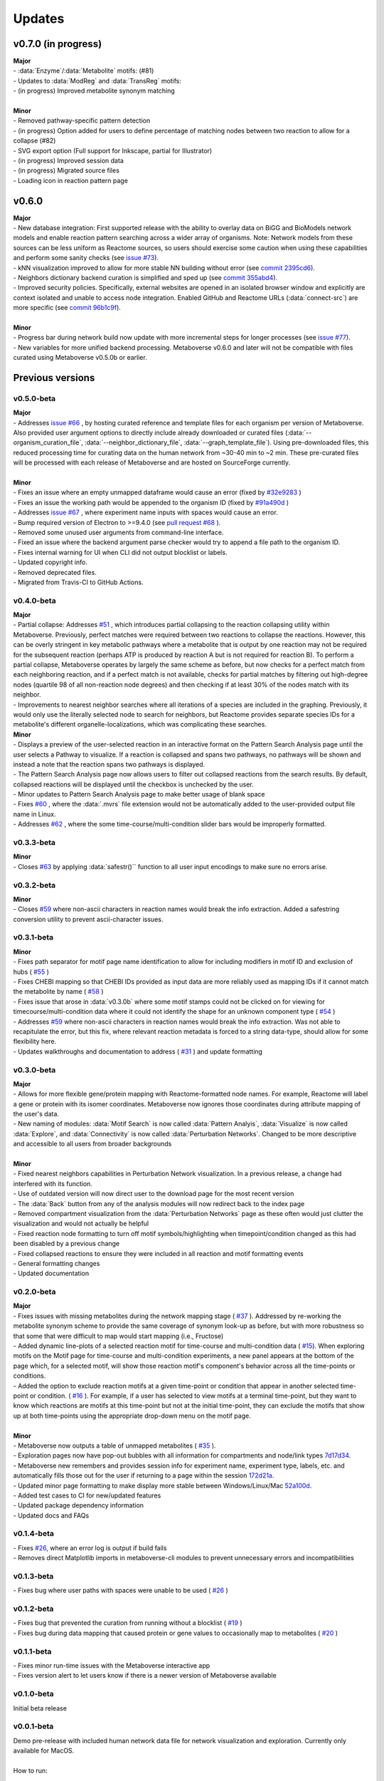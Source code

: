 ###############
Updates
###############

=================================
v0.7.0 (in progress)
=================================
| **Major**
| - :data:`Enzyme`/:data:`Metabolite` motifs: (#81)
| - Updates to :data:`ModReg` and :data:`TransReg` motifs:
| - (in progress) Improved metabolite synonym matching
|
| **Minor**
| - Removed pathway-specific pattern detection
| - (in progress) Option added for users to define percentage of matching nodes between two reaction to allow for a collapse (#82)
| - SVG export option (Full support for Inkscape, partial for Illustrator)
| - (in progress) Improved session data
| - (in progress) Migrated source files
| - Loading icon in reaction pattern page


=================================
v0.6.0
=================================
| **Major**
| - New database integration: First supported release with the ability to overlay data on BiGG and BioModels network models and enable reaction pattern searching across a wider array of organisms. Note: Network models from these sources can be less uniform as Reactome sources, so users should exercise some caution when using these capabilities and perform some sanity checks (see `issue #73 <https://github.com/Metaboverse/Metaboverse/issues/73>`_).
| - kNN visualization improved to allow for more stable NN building without error (see `commit 2395cd6 <https://github.com/Metaboverse/Metaboverse/commit/2395cd6fe44167def52ae991b8db5f9559a9eba9>`_).
| - Neighbors dictionary backend curation is simplified and sped up (see `commit 355abd4 <https://github.com/Metaboverse/metaboverse-cli/commit/355abd4a6c5196bf6b4e46304eb1984d22597d7c>`_).
| - Improved security policies. Specifically, external websites are opened in an isolated browser window and explicitly are context isolated and unable to access node integration. Enabled GitHub and Reactome URLs (:data:`connect-src`) are more specific (see `commit 96b1c9f <https://github.com/Metaboverse/Metaboverse/commit/96b1c9fa3135cbe2aea97e4a132e57063acbcf38>`_).
|
| **Minor**
| - Progress bar during network build now update with more incremental steps for longer processes (see `issue #77 <https://github.com/Metaboverse/Metaboverse/issues/77>`_).
| - New variables for more unified backend processing. Metaboverse v0.6.0 and later will not be compatible with files curated using Metaboverse v0.5.0b or earlier.


=================================
Previous versions
=================================

---------------------------------
v0.5.0-beta
---------------------------------
| **Major**
| - Addresses `issue #66 <https://github.com/Metaboverse/Metaboverse/issues/66>`_ , by hosting curated reference and template files for each organism per version of Metaboverse. Also provided user argument options to directly include already downloaded or curated files (:data:`--organism_curation_file`, :data:`--neighbor_dictionary_file`, :data:`--graph_template_file`). Using pre-downloaded files, this reduced processing time for curating data on the human network from ~30-40 min to ~2 min. These pre-curated files will be processed with each release of Metaboverse and are hosted on SourceForge currently.
|
| **Minor**
| - Fixes an issue where an empty unmapped dataframe would cause an error (fixed by  `#32e9283 <https://github.com/Metaboverse/metaboverse-cli/commit/32e9283363bb9ce8c4ef2325184ad01d102f4680>`_ )
| - Fixes an issue the working path would be appended to the organism ID (fixed by  `#91a490d <https://github.com/Metaboverse/metaboverse-cli/commit/91a490dec409c7a27d1b2cc0207ded5dd0fa60c1>`_ )
| - Addresses `issue #67 <https://github.com/Metaboverse/Metaboverse/issues/67>`_ , where experiment name inputs with spaces would cause an error.
| - Bump required version of Electron to >=9.4.0 (see `pull request #68 <https://github.com/Metaboverse/Metaboverse/pull/68>`_ ).
| - Removed some unused user arguments from command-line interface.
| - Fixed an issue where the backend argument parse checker would try to append a file path to the organism ID.
| - Fixes internal warning for UI when CLI did not output blocklist or labels.
| - Updated copyright info.
| - Removed deprecated files.
| - Migrated from Travis-CI to GitHub Actions.


---------------------------------
v0.4.0-beta
---------------------------------
| **Major**
| - Partial collapse: Addresses  `#51 <https://github.com/Metaboverse/Metaboverse/issues/51>`_  , which introduces partial collapsing to the reaction collapsing utility within Metaboverse. Previously, perfect matches were required between two reactions to collapse the reactions. However, this can be overly stringent in key metabolic pathways where a metabolite that is output by one reaction may not be required for the subsequent reaction (perhaps ATP is produced by reaction A but is not required for reaction B). To perform a partial collapse, Metaboverse operates by largely the same scheme as before, but now checks for a perfect match from each neighboring reaction, and if a perfect match is not available, checks for partial matches by filtering out high-degree nodes (quartile 98 of all non-reaction node degrees) and then checking if at least 30% of the nodes match with its neighbor.
| - Improvements to nearest neighbor searches where all iterations of a species are included in the graphing. Previously, it would only use the literally selected node to search for neighbors, but Reactome provides separate species IDs for a metabolite's different organelle-localizations, which was complicating these searches.

| **Minor**
| - Displays a preview of the user-selected reaction in an interactive format on the Pattern Search Analysis page until the user selects a Pathway to visualize. If a reaction is collapsed and spans two pathways, no pathways will be shown and instead a note that the reaction spans two pathways is displayed.
| - The Pattern Search Analysis page now allows users to filter out collapsed reactions from the search results. By default, collapsed reactions will be displayed until the checkbox is unchecked by the user.
| - Minor updates to Pattern Search Analysis page to make better usage of blank space
| - Fixes  `#60 <https://github.com/Metaboverse/Metaboverse/issues/60>`_  , where the :data:`.mvrs` file extension would not be automatically added to the user-provided output file name in Linux.
| - Addresses  `#62 <https://github.com/Metaboverse/Metaboverse/issues/62>`_  , where the some time-course/multi-condition slider bars would be improperly formatted.


---------------------------------
v0.3.3-beta
---------------------------------
| **Minor**
| - Closes `#63 <https://github.com/Metaboverse/Metaboverse/issues/63>`_ by applying :data:`safestr()`` function to all user input encodings to make sure no errors arise.


---------------------------------
v0.3.2-beta
---------------------------------
| **Minor**
| - Closes  `#59 <https://github.com/Metaboverse/Metaboverse/issues/59>`_  where non-ascii characters in reaction names would break the info extraction. Added a safestring conversion utility to prevent ascii-character issues.


---------------------------------
v0.3.1-beta
---------------------------------
| **Minor**
| - Fixes path separator for motif page name identification to allow for including modifiers in motif ID and exclusion of hubs ( `#55 <https://github.com/Metaboverse/Metaboverse/issues/55>`_ )
| - Fixes CHEBI mapping so that CHEBI IDs provided as input data are more reliably used as mapping IDs if it cannot match the metabolite by name ( `#58 <https://github.com/Metaboverse/Metaboverse/issues/58>`_ )
| - Fixes issue that arose in :data:`v0.3.0b` where some motif stamps could not be clicked on for viewing for timecourse/multi-condition data where it could not identify the shape for an unknown component type ( `#54 <https://github.com/Metaboverse/Metaboverse/issues/54>`_ )
| - Addresses  `#59 <https://github.com/Metaboverse/Metaboverse/issues/59>`_  where non-ascii characters in reaction names would break the info extraction. Was not able to recapitulate the error, but this fix, where relevant reaction metadata is forced to a string data-type, should allow for some flexibility here.
| - Updates walkthroughs and documentation to address ( `#31 <https://github.com/Metaboverse/Metaboverse/issues/31>`_ ) and update formatting


---------------------------------
v0.3.0-beta
---------------------------------
| **Major**
| - Allows for more flexible gene/protein mapping with Reactome-formatted node names. For example, Reactome will label a gene or protein with its isomer coordinates. Metaboverse now ignores those coordinates during attribute mapping of the user's data.
| - New naming of modules: :data:`Motif Search` is now called :data:`Pattern Analyis`, :data:`Visualize` is now called :data:`Explore`, and :data:`Connectivity` is now called :data:`Perturbation Networks`. Changed to be more descriptive and accessible to all users from broader backgrounds
|
| **Minor**
| - Fixed nearest neighbors capabilities in Perturbation Network visualization. In a previous release, a change had interfered with its function.
| - Use of outdated version will now direct user to the download page for the most recent version
| - The :data:`Back` button from any of the analysis modules will now redirect back to the index page
| - Removed compartment visualization from the :data:`Perturbation Networks` page as these often would just clutter the visualization and would not actually be helpful
| - Fixed reaction node formatting to turn off motif symbols/highlighting when timepoint/condition changed as this had been disabled by a previous change
| - Fixed collapsed reactions to ensure they were included in all reaction and motif formatting events
| - General formatting changes
| - Updated documentation


---------------------------------
v0.2.0-beta
---------------------------------
| **Major**
| - Fixes issues with missing metabolites during the network mapping stage ( `#37 <https://github.com/Metaboverse/Metaboverse/issues/37>`_ ). Addressed by re-working the metabolite synonym scheme to provide the same coverage of synonym look-up as before, but with more robustness so that some that were difficult to map would start mapping (i.e., Fructose)
| - Added dynamic line-plots of a selected reaction motif for time-course and multi-condition data ( `#15 <https://github.com/Metaboverse/Metaboverse/issues/15>`_). When exploring motifs on the Motif page for time-course and multi-condition experiments, a new panel appears at the bottom of the page which, for a selected motif, will show those reaction motif's component's behavior across all the time-points or conditions.
| - Added the option to exclude reaction motifs at a given time-point or condition that appear in another selected time-point or condition. ( `#16 <https://github.com/Metaboverse/Metaboverse/issues/16>`_ ). For example, if a user has selected to view motifs at a terminal time-point, but they want to know which reactions are motifs at this time-point but not at the initial time-point, they can exclude the motifs that show up at both time-points using the appropriate drop-down menu on the motif page.
|
| **Minor**
| - Metaboverse now outputs a table of unmapped metabolites ( `#35 <https://github.com/Metaboverse/Metaboverse/issues/35>`_ ).
| - Exploration pages now have pop-out bubbles with all information for compartments and node/link types `7d17d34 <https://github.com/Metaboverse/Metaboverse/commit/7d17d34aca5e900c307e266a07b4d82bd19a222d>`_.
| - Metaboverse new remembers and provides session info for experiment name, experiment type, labels, etc. and automatically fills those out for the user if returning to a page within the session `172d21a <https://github.com/Metaboverse/Metaboverse/commit/172d21a719bbc855fd46d4d8da223140c512a18f>`_.
| - Updated minor page formatting to make display more stable between Windows/Linux/Mac `52a100d <https://github.com/Metaboverse/Metaboverse/commit/52a100da0958af75c489165bc2f7c9eaf80294e8>`_.
| - Added test cases to CI for new/updated features
| - Updated package dependency information
| - Updated docs and FAQs


---------------------------------
v0.1.4-beta
---------------------------------
| - Fixes `#26 <https://github.com/Metaboverse/Metaboverse/issues/26>`_, where an error log is output if build fails
| - Removes direct Matplotlib imports in metaboverse-cli modules to prevent unnecessary errors and incompatibilities


---------------------------------
v0.1.3-beta
---------------------------------
| - Fixes bug where user paths with spaces were unable to be used ( `#26 <https://github.com/Metaboverse/Metaboverse/issues/26>`_ )


---------------------------------
v0.1.2-beta
---------------------------------
| - Fixes bug that prevented the curation from running without a blocklist ( `#19 <https://github.com/Metaboverse/Metaboverse/issues/19>`_ )
| - Fixes bug during data mapping that caused protein or gene values to occasionally map to metabolites ( `#20 <https://github.com/Metaboverse/Metaboverse/issues/20>`_ )


---------------------------------
v0.1.1-beta
---------------------------------
| - Fixes minor run-time issues with the Metaboverse interactive app
| - Fixes version alert to let users know if there is a newer version of Metaboverse available


---------------------------------
v0.1.0-beta
---------------------------------
| Initial beta release


---------------------------------
v0.0.1-beta
---------------------------------
| Demo pre-release with included human network data file for network visualization and exploration. Currently only available for MacOS.
|
| How to run:
|
| 1. Download attached :data:`.zip` demo file.
| 2. Double-click on :data:`.zip` file to uncompress Metaboverse and the accompanying test file
| 3. Within the uncompressed folder, right-click on Metaboverse to launch the app
| 4. Drag and drop the :data:`.json` file to the appropriate load icon and click the Visualize button.
